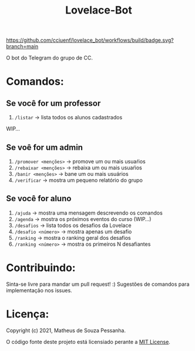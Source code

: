 #+title: Lovelace-Bot

#+caption: build
[[https://github.com/cciuenf/lovelace_bot/workflows/build/badge.svg?branch=main]]

O bot do Telegram do grupo de CC.

* Comandos:
** Se você for um professor
  1. =/listar= -> lista todos os alunos cadastrados
  WIP...

** Se voê for um admin
  1. =/promover <menções>= -> promove um ou mais usuaŕios
  2. =/rebaixar <menções>= -> rebaixa um ou mais usuaŕios
  3. =/banir <menções>= -> bane um ou mais usuários
  4. =/verificar= -> mostra um pequeno relatório do grupo

** Se você for aluno
  1. =/ajuda= -> mostra uma mensagem descrevendo os comandos
  2. =/agenda= -> mostra os próximos eventos do curso (WIP...)
  3. =/desafios= -> lista todos os desafios da Lovelace
  4. =/desafio <número>= -> mostra apenas um desafio
  5. =/ranking= -> mostra o ranking geral dos desafios
  6. =/ranking <número>= -> mostra os primeiros N desafiantes


* Contribuindo:
Sinta-se livre para mandar um pull request! :) Sugestões de comandos
para implementação nos issues.

* Licença:
Copyright (c) 2021, Matheus de Souza Pessanha.

O código fonte deste projeto está licensiado perante a [[./LICENSE][MIT License]].
